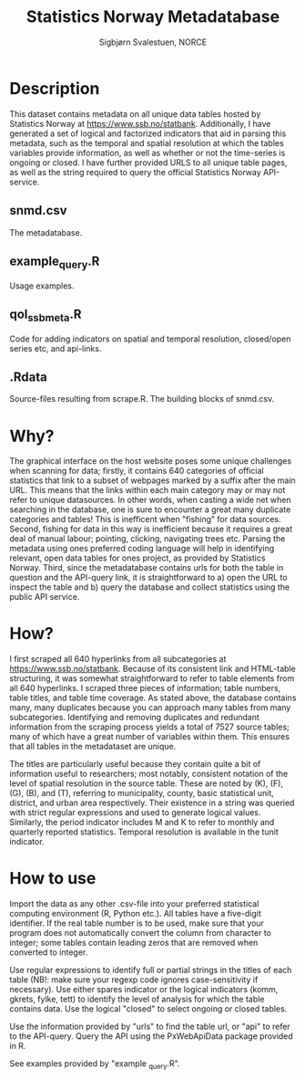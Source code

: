 #+TITLE: Statistics Norway Metadatabase
#+AUTHOR: Sigbjørn Svalestuen, NORCE

* Description
This dataset contains metadata on all unique data tables hosted by Statistics Norway at https://www.ssb.no/statbank. Additionally, I have generated a set of logical and factorized indicators that aid in parsing this metadata, such as the temporal and spatial resolution at which the tables variables provide information, as well as whether or not the time-series is ongoing or closed. I have further provided URLS to all unique table pages, as well as the string required to query the official Statistics Norway API-service. 

** snmd.csv
The metadatabase. 

** example_query.R 
Usage examples.

** qol_ssbmeta.R 
Code for adding indicators on spatial and temporal resolution, closed/open series etc, and api-links.

** .Rdata
Source-files resulting from scrape.R. The building blocks of snmd.csv.

** 

* Why?    
The graphical interface on the host website poses some unique challenges when scanning for data; firstly, it contains 640 categories of official statistics that link to a subset of webpages marked by a suffix after the main URL. This means that the links within each main category may or may not refer to unique datasources. In other words, when casting a wide net when searching in the database, one is sure to encounter a great many duplicate categories and tables! This is inefficent when "fishing" for data sources. Second, fishing for data in this way is inefficient because it requires a great deal of manual labour; pointing, clicking, navigating trees etc. Parsing the metadata using ones preferred coding language will help in identifying relevant, open data tables for ones project, as provided by Statistics Norway. Third, since the metadatabase contains urls for both the table in question and the API-query link, it is straightforward to a) open the URL to inspect the table and b) query the database and collect statistics using the public API service. 

* How?
I first scraped all 640 hyperlinks from all subcategories at https://www.ssb.no/statbank. Because of its consistent link and HTML-table structuring, it was somewhat straightforward to refer to table elements from all 640 hyperlinks. I scraped three pieces of information; table numbers, table titles, and table time coverage. As stated above, the database contains many, many duplicates because you can approach many tables from many subcategories. Identifying and removing duplicates and redundant information from the scraping process yields a total of 7527 source tables; many of which have a great number of variables within them. This ensures that all tables in the metadataset are unique. 

The titles are particularly useful because they contain quite a bit of information useful to researchers; most notably, consistent notation of the level of spatial resolution in the source table. These are noted by (K), (F), (G), (B), and (T), referring to municipality, county, basic statistical unit, district, and urban area respectively. Their existence in a string was queried with strict regular expressions and used to generate logical values. Similarly, the period indicator includes M and K to refer to monthly and quarterly reported statistics. Temporal resolution is available in the tunit indicator. 

* How to use
Import the data as any other .csv-file into your preferred statistical computing environment (R, Python etc.). All tables have a five-digit identifier. If the real table number is to be used, make sure that your program does not automatically convert the column from character to integer; some tables contain leading zeros that are removed when converted to integer. 

Use regular expressions to identify full or partial strings in the titles of each table (NB!: make sure your regexp code ignores case-sensitivity if necessary). Use either spares indicator or the logical indicators (komm, gkrets, fylke, tett) to identify the level of analysis for which the table contains data. Use the logical "closed" to select ongoing or closed tables. 

Use the information provided by "urls" to find the table url, or "api" to refer to the API-query. Query the API using the PxWebApiData package provided in R. 

See examples provided by "example _query.R".

